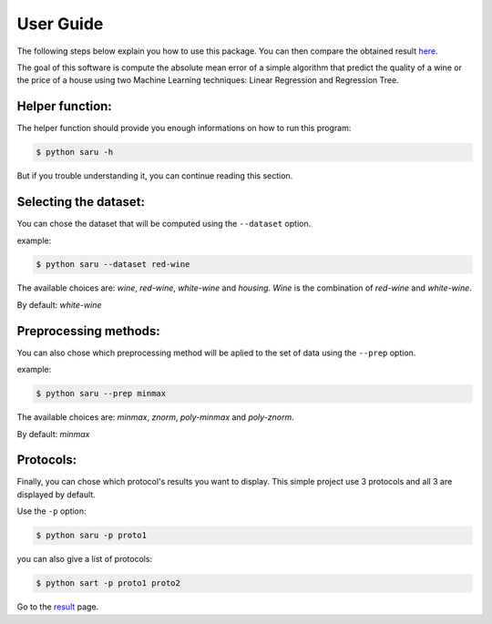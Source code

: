 
===========
User Guide
===========

The following steps below explain you how to use this package. You can then compare the
obtained result `here <https://rubendecampos.github.io/mini-project/results>`_.

The goal of this software is compute the absolute mean error of a simple algorithm that
predict the quality of a wine or the price of a house using two Machine Learning techniques:
Linear Regression and Regression Tree.


Helper function:
^^^^^^^^^^^^^^^^

The helper function should provide you enough informations on how to run this program:

.. code-block:: 

    $ python saru -h

But if you trouble understanding it, you can continue reading this section.


Selecting the dataset:
^^^^^^^^^^^^^^^^^^^^^^

You can chose the dataset that will be computed using the ``--dataset`` option.

example:

.. code-block:: 

    $ python saru --dataset red-wine

The available choices are: *wine*, *red-wine*, *white-wine* and *housing*. *Wine* is 
the combination of *red-wine* and *white-wine*.

By default: *white-wine*


Preprocessing methods:
^^^^^^^^^^^^^^^^^^^^^^

You can also chose which preprocessing method will be aplied to the set of data using 
the ``--prep`` option.

example:

.. code-block:: 

    $ python saru --prep minmax

The available choices are: *minmax*, *znorm*, *poly-minmax* and *poly-znorm*.

By default: *minmax*


Protocols:
^^^^^^^^^^

Finally, you can chose which protocol's results you want to display. This simple project
use 3 protocols and all 3 are displayed by default.

Use the ``-p`` option:

.. code-block:: 

    $ python saru -p proto1

you can also give a list of protocols:

.. code-block:: 

    $ python sart -p proto1 proto2


Go to the `result <https://rubendecampos.github.io/mini-project/results>`_ page.